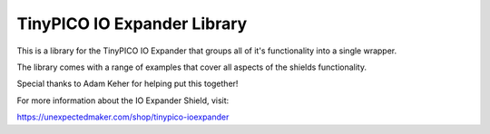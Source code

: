 TinyPICO IO Expander Library
============================

This is a library for the TinyPICO IO Expander that groups all of it's functionality into a single wrapper.

The library comes with a range of examples that cover all aspects of the shields functionality.

Special thanks to Adam Keher for helping put this together!

For more information about the IO Expander Shield, visit:

https://unexpectedmaker.com/shop/tinypico-ioexpander
